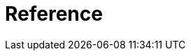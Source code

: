 = Reference

[partintro]
--
This part of the documentation explains the core functionality of {eh} starting with the configuration options and architecture and gradually explaining the various major features. We recommend going through the entire documentation even superficially when trying out {eh} for the first time, however those in a rush, can jump directly to the desired sections:

<<architecture>>:: overview of the {eh} architecture and how it maps on top of {mr}

<<configuration>>:: explore the various configuration switches in {eh}

<<mapreduce>>:: describes how to use {eh} in vanilla {mr} environments - typically useful for those interested in data loading and saving to/from {es} without little, if any, ETL (extract-transform-load).

<<cascading>>:: describes how to use Cascading and {eh}.

<<hive>>:: Hive users should refer to this section.

<<pig>>:: how-to on using {es} in Pig scripts through {eh}.

<<mapping>>:: deep-dive into the strategies employed by {eh} for doing type conversion and mapping to and from {es}.
--
